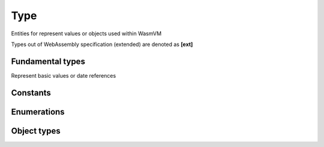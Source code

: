 Type
=====

Entities for represent values or objects used within WasmVM

Types out of WebAssembly specification (extended) are denoted as **[ext]**

Fundamental types
-----------------

Represent basic values or date references

.. cpp:type:: i32_t = int32_t

    32-bit signed integer

.. cpp:type:: i64_t = int64_t

    64-bit signed integer

.. cpp:type:: f32_t = float

    32-bit (single precision) floating-point number

.. cpp:type:: f64_t = double

    64-bit (double precision) floating-point number

.. cpp:type:: funcref_t = std::optional<index_t>

    Nullable reference of function

.. cpp:type:: externref_t = void*

    Nullable reference of external objects

.. cpp:type:: i8_t = int8_t 

    **[ext]** 8-bit signed integer

.. cpp:type:: u8_t = uint8_t 

    **[ext]** 8-bit unsigned integer

.. cpp:type:: i16_t = int16_t 

    **[ext]** 16-bit signed integer

.. cpp:type:: u16_t = uint16_t 

    **[ext]** 16-bit unsigned integer

.. cpp:type:: u32_t = uint32_t 

    **[ext]** 32-bit unsigned integer

.. cpp:type:: u64_t = uint64_t 

    **[ext]** 64-bit unsigned integer

.. cpp:type:: byte_t = std::byte 

    **[ext]** Single byte

.. cpp:type:: index_t = u32_t

    **[ext]** Index of objects

.. cpp:type:: offset_t = u64_t

    **[ext]** Offset of objects

.. cpp:type:: align_t = uint8_t

    **[ext]** Memory alignment

Constants
---------

.. cpp:var:: constexpr u64_t page_size = 65536

    Memory page size

.. cpp:var:: constexpr index_t index_npos = -1

    **[ext]** Undefined (non-existing) index

Enumerations
------------

.. cpp:enum:: ValueType

    .. cpp:enumerator:: i32
        
        Denote i32_t value
    
    .. cpp:enumerator:: i64
        
        Denote i64_t value
    
    .. cpp:enumerator:: f32
        
        Denote f32_t value
    
    .. cpp:enumerator:: f64
        
        Denote f64_t value
    
    .. cpp:enumerator:: funcref
        
        Denote funcref_t value
    
    .. cpp:enumerator:: externref
        
        Denote externref_t value

.. cpp:enum:: RefType

    .. cpp:enumerator:: funcref
        
        Denote function reference value
    
    .. cpp:enumerator:: externref
        
        Denote external object reference value

Object types
------------

.. cpp:type:: Value = std::variant<i32_t, i64_t, f32_t, f64_t, funcref_t, externref_t>

    General type of value

.. cpp:struct:: Limits

    Limits of ranged objects or values

    .. cpp:member:: offset_t min

        Minimum value

    .. cpp:member:: std::optional<offset_t> max

        **[Optional]** Maximum value

.. cpp:struct:: FuncType

    Declarational type (signature) of function

    .. cpp:member:: std::vector<ValueType> params

        Value types of function parameters

    .. cpp:member:: std::vector<ValueType> results

        Value types of function results (return values)

.. cpp:type:: MemType = Limits

    Declarational type (signature) of memory

.. cpp:struct:: TableType

    Declarational type (signature) of table

    .. cpp:member:: Limits Limits

        Limits of table

    .. cpp:member:: RefType reftype

        Specify the reference type of table elements

.. cpp:struct:: GlobalType

    Declarational type (signature) of global

    .. cpp:enum:: Mut 

        Declarational type for denoting mutability of the global

        .. cpp:enumerator:: constant

            The global value is immutable

        .. cpp:enumerator:: variable

            The global value is variable

    .. cpp:member:: Mut mut

        Specify the mutability

    .. cpp:member:: ValueType type

        Specify the type of global value

.. cpp:struct:: ExternVal

    Declarational type (signature) of external values or objects

    .. cpp:enumerator:: Func

        Indicate the external value is function

    .. cpp:enumerator:: Mem

        Indicate the external value is memory
        
    .. cpp:enumerator:: Table

        Indicate the external value is table

    .. cpp:enumerator:: Global

        Indicate the external value is global
    
    .. cpp:member:: type

    .. cpp:member:: index_t addr

        Specify the type of global value